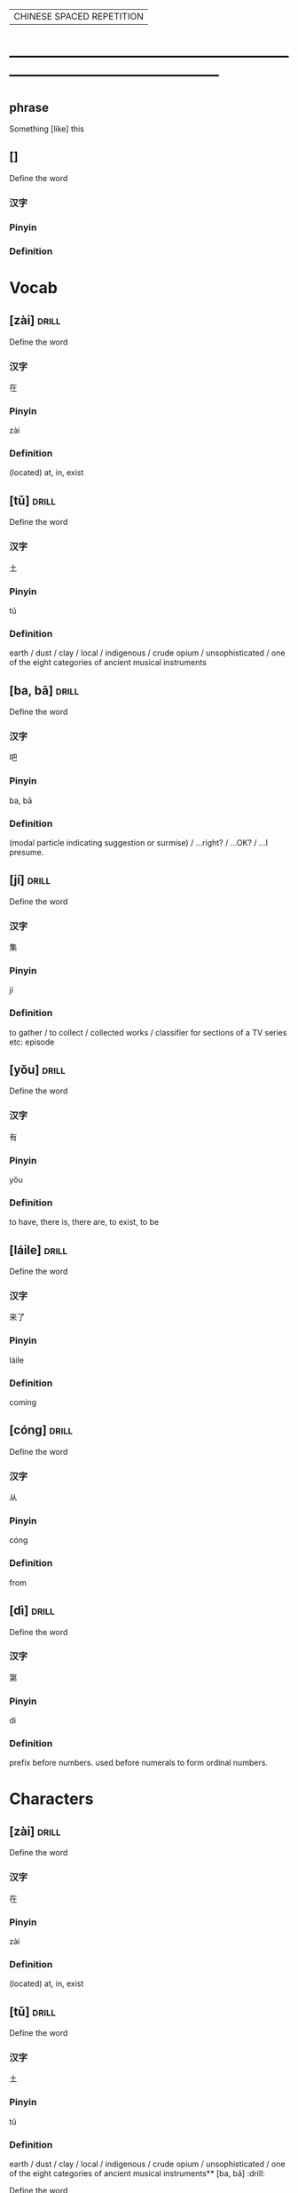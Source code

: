 # -*- mode: org; coding: utf-8 -*-
#+STARTUP: overview
                            | CHINESE SPACED REPETITION |
* -----------------------------------------------------------------------------------------------
** phrase
#  :drill:
  :PROPERTIES:
  :END:
Something [like] this
** []
#  :drill:
  :PROPERTIES:
  :DRILL_CARD_TYPE: multisided
  :END:
Define the word
*** 汉字
*** Pinyin
*** Definition



* Vocab
** [zài] 							      :drill:
   SCHEDULED: <2020-02-22 Sat>
  :PROPERTIES:
  :DRILL_CARD_TYPE: multisided
  :ID:       0f444501-d148-48e4-bae7-f4ebe0cc6df9
  :DRILL_LAST_INTERVAL: 4.0
  :DRILL_REPEATS_SINCE_FAIL: 2
  :DRILL_TOTAL_REPEATS: 2
  :DRILL_FAILURE_COUNT: 1
  :DRILL_AVERAGE_QUALITY: 3.0
  :DRILL_EASE: 2.5
  :DRILL_LAST_QUALITY: 4
  :DRILL_LAST_REVIEWED: [2020-02-18 Tue 13:39]
  :END:
Define the word
*** 汉字
在
*** Pinyin
zài
*** Definition
(located) at, in, exist

** [tǔ] 							      :drill:
  :PROPERTIES:
  :DRILL_CARD_TYPE: multisided
  :ID:       c60a2907-d47f-4e24-aae0-5af1aae99f01
  :END:
Define the word
*** 汉字
土
*** Pinyin
tǔ
*** Definition
earth / dust / clay / local / indigenous / crude opium / unsophisticated /
one of the eight categories of ancient musical instruments
** [ba, bā] 							      :drill:
  :PROPERTIES:
  :DRILL_CARD_TYPE: multisided
  :ID:       37ad300f-aff6-45a4-a972-ea52926d1169
  :DRILL_LAST_INTERVAL: 0.0
  :DRILL_REPEATS_SINCE_FAIL: 1
  :DRILL_TOTAL_REPEATS: 2
  :DRILL_FAILURE_COUNT: 2
  :DRILL_AVERAGE_QUALITY: 2.0
  :DRILL_EASE: 2.5
  :DRILL_LAST_QUALITY: 2
  :DRILL_LAST_REVIEWED: [2020-02-18 Tue 21:50]
  :END:
Define the word
*** 汉字
吧
*** Pinyin
ba, bā
*** Definition
(modal particle indicating suggestion or surmise) / ...right? / ...OK? /
...I presume.
** [jí] 							      :drill:
  :PROPERTIES:
  :DRILL_CARD_TYPE: multisided
  :ID:       c1d6b657-7048-4bbd-8432-6c09c9a7c6c6
  :DRILL_LAST_INTERVAL: 0.0
  :DRILL_REPEATS_SINCE_FAIL: 1
  :DRILL_TOTAL_REPEATS: 2
  :DRILL_FAILURE_COUNT: 2
  :DRILL_AVERAGE_QUALITY: 2.0
  :DRILL_EASE: 2.5
  :DRILL_LAST_QUALITY: 2
  :DRILL_LAST_REVIEWED: [2020-02-18 Tue 21:50]
  :END:
Define the word
*** 汉字
集
*** Pinyin
jí
*** Definition
to gather / to collect / collected works /
classifier for sections of a TV series etc: episode
** [yǒu] 							      :drill:
   SCHEDULED: <2020-02-22 Sat>
  :PROPERTIES:
  :DRILL_CARD_TYPE: multisided
  :ID:       0a0e321f-8572-48be-900a-c208460f1c5c
  :DRILL_LAST_INTERVAL: 4.0
  :DRILL_REPEATS_SINCE_FAIL: 2
  :DRILL_TOTAL_REPEATS: 1
  :DRILL_FAILURE_COUNT: 0
  :DRILL_AVERAGE_QUALITY: 4.0
  :DRILL_EASE: 2.5
  :DRILL_LAST_QUALITY: 4
  :DRILL_LAST_REVIEWED: [2020-02-18 Tue 21:50]
  :END:
Define the word
*** 汉字
有
*** Pinyin
yǒu
*** Definition
to have, there is, there are, to exist, to be
** [láile] 							      :drill:
   SCHEDULED: <2020-02-21 Fri>
  :PROPERTIES:
  :DRILL_CARD_TYPE: multisided
  :ID:       a6684081-129b-487b-81d9-5dcad9762a2d
  :DRILL_LAST_INTERVAL: 3.86
  :DRILL_REPEATS_SINCE_FAIL: 2
  :DRILL_TOTAL_REPEATS: 1
  :DRILL_FAILURE_COUNT: 0
  :DRILL_AVERAGE_QUALITY: 3.0
  :DRILL_EASE: 2.36
  :DRILL_LAST_QUALITY: 3
  :DRILL_LAST_REVIEWED: [2020-02-17 Mon 13:45]
  :END:
Define the word
*** 汉字
来了
*** Pinyin
láile
*** Definition
coming
** [cóng] 							      :drill:
   SCHEDULED: <2020-02-21 Fri>
  :PROPERTIES:
  :DRILL_CARD_TYPE: multisided
  :ID:       8e84648a-3690-4be6-88fd-248ddc485ba8
  :DRILL_LAST_INTERVAL: 4.14
  :DRILL_REPEATS_SINCE_FAIL: 2
  :DRILL_TOTAL_REPEATS: 1
  :DRILL_FAILURE_COUNT: 0
  :DRILL_AVERAGE_QUALITY: 5.0
  :DRILL_EASE: 2.6
  :DRILL_LAST_QUALITY: 5
  :DRILL_LAST_REVIEWED: [2020-02-17 Mon 14:03]
  :END:
Define the word
*** 汉字
从
*** Pinyin
cóng
*** Definition
from
** [dì] 							      :drill:
   SCHEDULED: <2020-02-21 Fri>
  :PROPERTIES:
  :DRILL_CARD_TYPE: multisided
  :ID:       a55f6d83-cd43-43ae-b37f-ef14882a7eef
  :DRILL_LAST_INTERVAL: 3.86
  :DRILL_REPEATS_SINCE_FAIL: 2
  :DRILL_TOTAL_REPEATS: 1
  :DRILL_FAILURE_COUNT: 0
  :DRILL_AVERAGE_QUALITY: 3.0
  :DRILL_EASE: 2.36
  :DRILL_LAST_QUALITY: 3
  :DRILL_LAST_REVIEWED: [2020-02-17 Mon 14:03]
  :END:
Define the word
*** 汉字
第
*** Pinyin
dì
*** Definition
prefix before numbers.
used before numerals to form ordinal numbers.


* Characters
** [zài] 							      :drill:
  :PROPERTIES:
  :DRILL_CARD_TYPE: twosided
  :ID:       f0f0612b-2788-41dd-a704-cf537a861501
  :DRILL_LAST_INTERVAL: 0.0
  :DRILL_REPEATS_SINCE_FAIL: 1
  :DRILL_TOTAL_REPEATS: 1
  :DRILL_FAILURE_COUNT: 1
  :DRILL_AVERAGE_QUALITY: 2.0
  :DRILL_EASE: 2.5
  :DRILL_LAST_QUALITY: 2
  :DRILL_LAST_REVIEWED: [2020-02-18 Tue 21:53]
  :END:
Define the word
*** 汉字
在
*** Pinyin
zài
*** Definition
(located) at, in, exist
** [tǔ] 							      :drill:
   SCHEDULED: <2020-02-22 Sat>
  :PROPERTIES:
  :DRILL_CARD_TYPE: twosided
  :ID:       aa257295-55e5-441c-8d78-f6a508c561f5
  :DRILL_LAST_INTERVAL: 3.86
  :DRILL_REPEATS_SINCE_FAIL: 2
  :DRILL_TOTAL_REPEATS: 1
  :DRILL_FAILURE_COUNT: 0
  :DRILL_AVERAGE_QUALITY: 3.0
  :DRILL_EASE: 2.36
  :DRILL_LAST_QUALITY: 3
  :DRILL_LAST_REVIEWED: [2020-02-18 Tue 21:53]
  :END:
Define the word
*** 汉字
土
*** Pinyin
tǔ
*** Definition
earth / dust / clay / local / indigenous / crude opium / unsophisticated /
one of the eight categories of ancient musical instruments** [ba, bā] 							      :drill:
  :PROPERTIES:
  :DRILL_CARD_TYPE: twosided
  :ID:       e5898d2f-74a1-4d3e-8295-bae520eda92f
  :END:
Define the word
** [ba, bā] 							      :drill:
  :PROPERTIES:
  :DRILL_CARD_TYPE: twosided
  :ID:       6d11893d-dc57-4e03-898a-8b75a2dd42c1
  :DRILL_LAST_INTERVAL: 0.0
  :DRILL_REPEATS_SINCE_FAIL: 1
  :DRILL_TOTAL_REPEATS: 1
  :DRILL_FAILURE_COUNT: 1
  :DRILL_AVERAGE_QUALITY: 2.0
  :DRILL_EASE: 2.5
  :DRILL_LAST_QUALITY: 2
  :DRILL_LAST_REVIEWED: [2020-02-18 Tue 21:53]
  :END:
Define the word
*** 汉字
吧
*** Pinyin
ba, bā
*** Definition
(modal particle indicating suggestion or surmise) / ...right? / ...OK? /
...I presume.
** [jí] 							      :drill:
  :PROPERTIES:
  :DRILL_CARD_TYPE: twosided
  :ID:       c9bf967b-de96-4adc-9b78-24cd92e379ee
  :DRILL_LAST_INTERVAL: 0.0
  :DRILL_REPEATS_SINCE_FAIL: 1
  :DRILL_TOTAL_REPEATS: 2
  :DRILL_FAILURE_COUNT: 2
  :DRILL_AVERAGE_QUALITY: 1.5
  :DRILL_EASE: 2.5
  :DRILL_LAST_QUALITY: 2
  :DRILL_LAST_REVIEWED: [2020-02-18 Tue 21:52]
  :END:
Define the word
*** 汉字
集
*** Pinyin
jí
*** Definition
to gather / to collect / collected works /
classifier for sections of a TV series etc: episode
** [yǒu] 							      :drill:
   SCHEDULED: <2020-02-22 Sat>
  :PROPERTIES:
  :DRILL_CARD_TYPE: twosided
  :ID:       4a8b357e-8553-4ceb-99ff-e6bdc7b843b1
  :DRILL_LAST_INTERVAL: 4.14
  :DRILL_REPEATS_SINCE_FAIL: 2
  :DRILL_TOTAL_REPEATS: 1
  :DRILL_FAILURE_COUNT: 0
  :DRILL_AVERAGE_QUALITY: 5.0
  :DRILL_EASE: 2.6
  :DRILL_LAST_QUALITY: 5
  :DRILL_LAST_REVIEWED: [2020-02-18 Tue 13:40]
  :END:
Define the word
*** 汉字
有
*** Pinyin
yǒu
*** Definition
to have, there is, there are, to exist, to be
** [láile] 							      :drill:
   SCHEDULED: <2020-02-27 Thu>
  :PROPERTIES:
  :DRILL_CARD_TYPE: twosided
  :ID:       a6684081-129b-487b-81d9-5dcad9762a2d
  :DRILL_LAST_INTERVAL: 9.43
  :DRILL_REPEATS_SINCE_FAIL: 3
  :DRILL_TOTAL_REPEATS: 2
  :DRILL_FAILURE_COUNT: 0
  :DRILL_AVERAGE_QUALITY: 4.0
  :DRILL_EASE: 2.46
  :DRILL_LAST_QUALITY: 5
  :DRILL_LAST_REVIEWED: [2020-02-18 Tue 13:41]
  :END:
Define the word
*** 汉字
来了
*** Pinyin
láile
*** Definition
coming
** [cóng] 							      :drill:
   SCHEDULED: <2020-02-21 Fri>
  :PROPERTIES:
  :DRILL_CARD_TYPE: twosided
  :ID:       d3cbff03-eb27-4cad-99d3-8dbab1cfb675
  :DRILL_LAST_INTERVAL: 4.14
  :DRILL_REPEATS_SINCE_FAIL: 2
  :DRILL_TOTAL_REPEATS: 1
  :DRILL_FAILURE_COUNT: 0
  :DRILL_AVERAGE_QUALITY: 5.0
  :DRILL_EASE: 2.6
  :DRILL_LAST_QUALITY: 5
  :DRILL_LAST_REVIEWED: [2020-02-17 Mon 14:07]
  :END:
Define the word
*** 汉字
从
*** Pinyin
cóng
*** Definition
from
** [dì] 							      :drill:
  :PROPERTIES:
  :DRILL_CARD_TYPE: twosided
  :ID:       627e9b5e-eff5-4b9e-837b-33a55a272538
  :DRILL_LAST_INTERVAL: 0.0
  :DRILL_REPEATS_SINCE_FAIL: 1
  :DRILL_TOTAL_REPEATS: 2
  :DRILL_FAILURE_COUNT: 2
  :DRILL_AVERAGE_QUALITY: 1.5
  :DRILL_EASE: 2.5
  :DRILL_LAST_QUALITY: 2
  :DRILL_LAST_REVIEWED: [2020-02-18 Tue 21:53]
  :END:
Define the word
*** 汉字
第
*** Pinyin
dì
*** Definition
prefix before numbers.
used before numerals to form ordinal numbers.



* Phrases
** phrase 							      :drill:
   SCHEDULED: <2020-02-22 Sat>
  :PROPERTIES:
  :ID:       f8f13432-c1c8-4fe6-8601-6f2308ee3919
  :DRILL_LAST_INTERVAL: 3.86
  :DRILL_REPEATS_SINCE_FAIL: 2
  :DRILL_TOTAL_REPEATS: 2
  :DRILL_FAILURE_COUNT: 1
  :DRILL_AVERAGE_QUALITY: 2.5
  :DRILL_EASE: 2.36
  :DRILL_LAST_QUALITY: 3
  :DRILL_LAST_REVIEWED: [2020-02-18 Tue 13:51]
  :END:
[看一看  kàn yī kàn]: have a look
